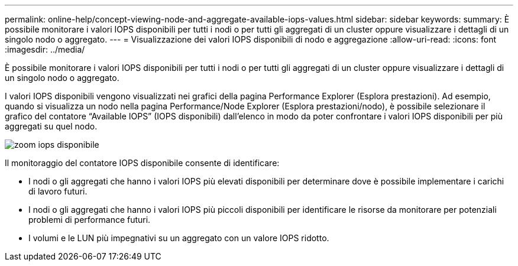 ---
permalink: online-help/concept-viewing-node-and-aggregate-available-iops-values.html 
sidebar: sidebar 
keywords:  
summary: È possibile monitorare i valori IOPS disponibili per tutti i nodi o per tutti gli aggregati di un cluster oppure visualizzare i dettagli di un singolo nodo o aggregato. 
---
= Visualizzazione dei valori IOPS disponibili di nodo e aggregazione
:allow-uri-read: 
:icons: font
:imagesdir: ../media/


[role="lead"]
È possibile monitorare i valori IOPS disponibili per tutti i nodi o per tutti gli aggregati di un cluster oppure visualizzare i dettagli di un singolo nodo o aggregato.

I valori IOPS disponibili vengono visualizzati nei grafici della pagina Performance Explorer (Esplora prestazioni). Ad esempio, quando si visualizza un nodo nella pagina Performance/Node Explorer (Esplora prestazioni/nodo), è possibile selezionare il grafico del contatore "`Available IOPS`" (IOPS disponibili) dall'elenco in modo da poter confrontare i valori IOPS disponibili per più aggregati su quel nodo.

image::../media/available-iops-zoom.gif[zoom iops disponibile]

Il monitoraggio del contatore IOPS disponibile consente di identificare:

* I nodi o gli aggregati che hanno i valori IOPS più elevati disponibili per determinare dove è possibile implementare i carichi di lavoro futuri.
* I nodi o gli aggregati che hanno i valori IOPS più piccoli disponibili per identificare le risorse da monitorare per potenziali problemi di performance futuri.
* I volumi e le LUN più impegnativi su un aggregato con un valore IOPS ridotto.

